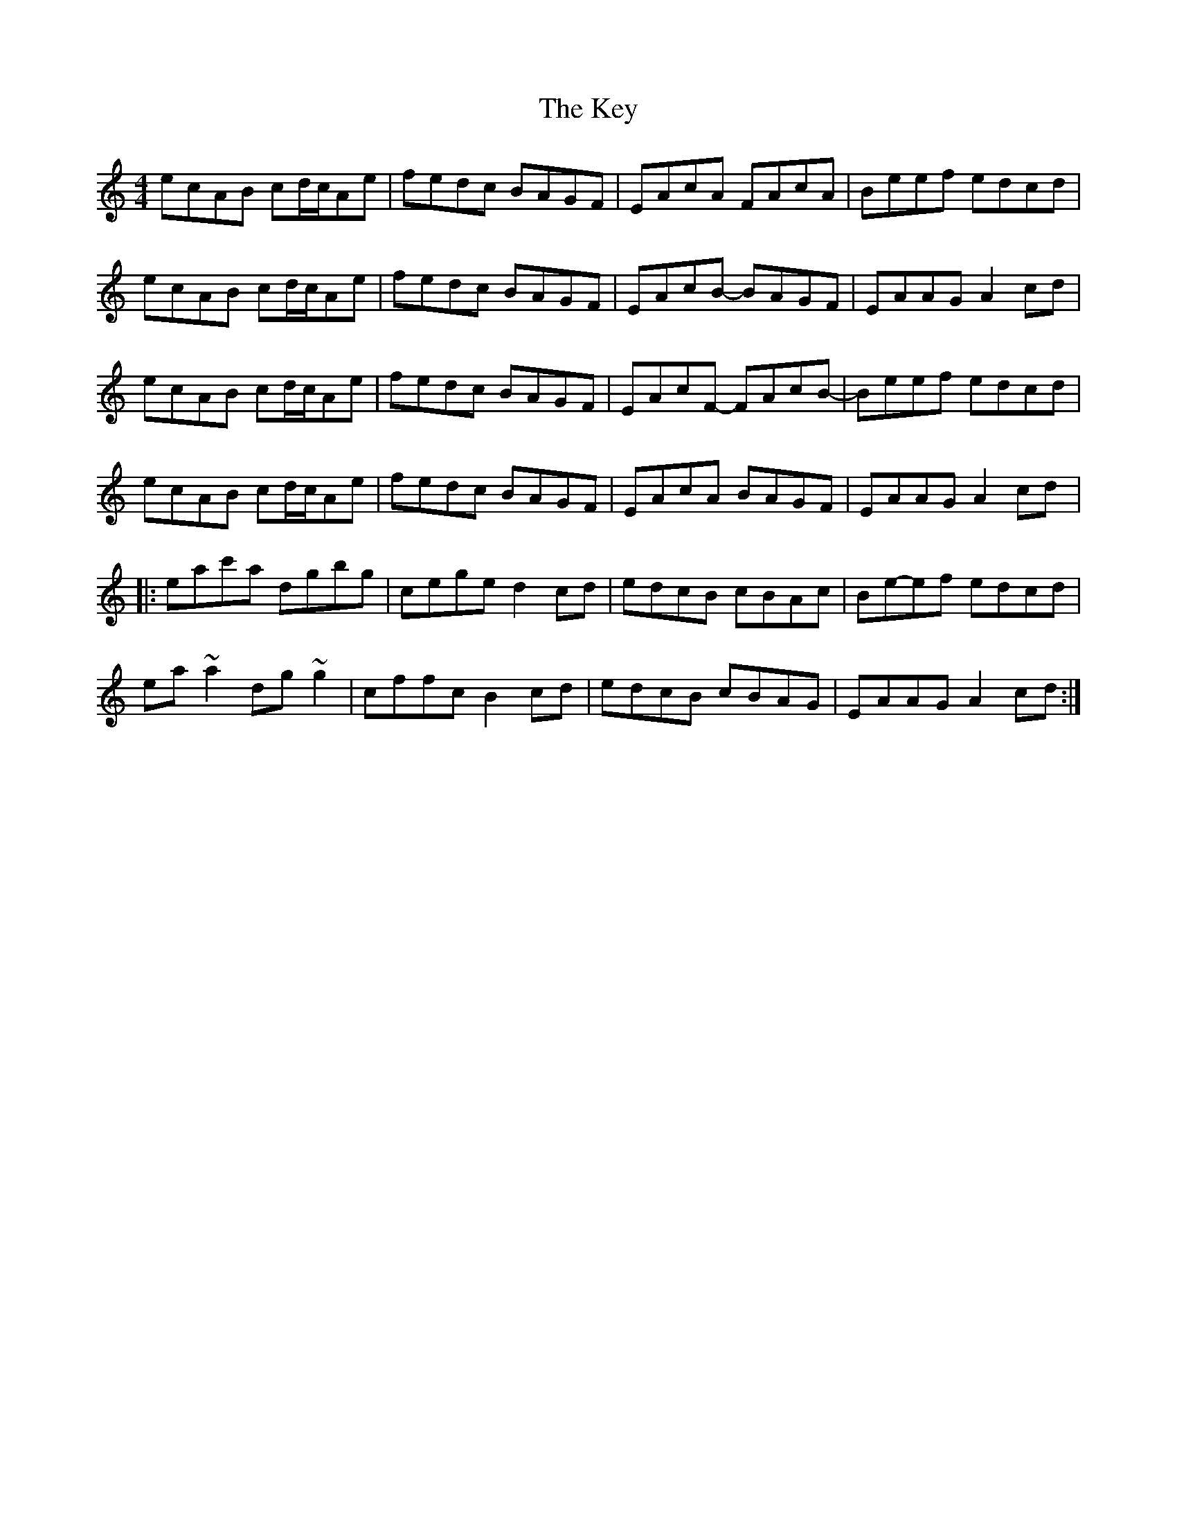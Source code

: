 X: 21487
T: Key, The
R: reel
M: 4/4
K: Aminor
ecAB cd/c/Ae|fedc BAGF|EAcA FAcA|Beef edcd|
ecAB cd/c/Ae|fedc BAGF|EAcB- BAGF|EAAG A2cd|
ecAB cd/c/Ae|fedc BAGF|EAcF- FAcB-|Beef edcd|
ecAB cd/c/Ae|fedc BAGF|EAcA BAGF|EAAG A2cd|:
eac'a dgbg|cege d2cd|edcB cBAc|Be-ef edcd|
ea~a2 dg~g2|cffc B2cd|edcB cBAG|EAAG A2cd:|

